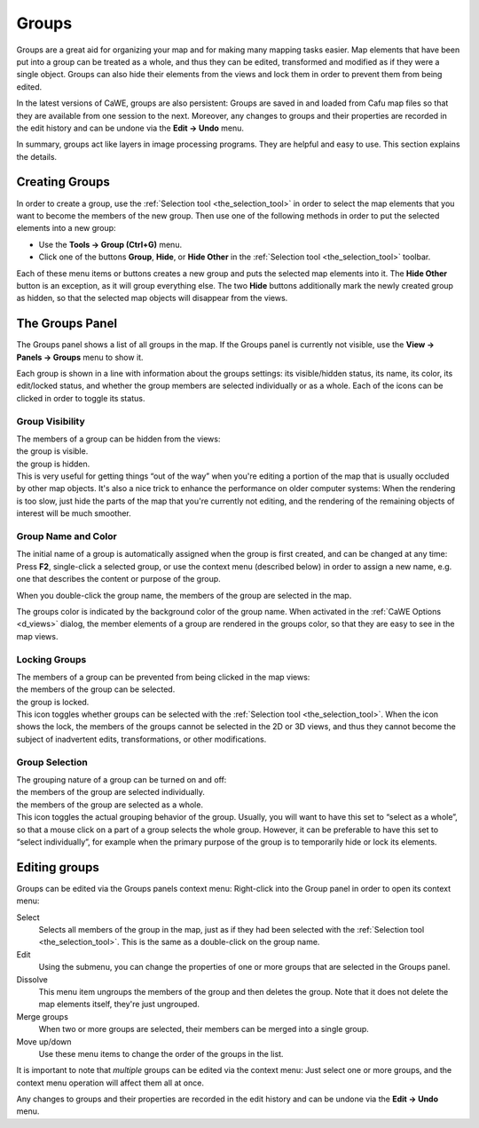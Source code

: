 .. _mapping_cawe_groups_groups:

Groups
======

Groups are a great aid for organizing your map and for making many
mapping tasks easier. Map elements that have been put into a group can
be treated as a whole, and thus they can be edited, transformed and
modified as if they were a single object. Groups can also hide their
elements from the views and lock them in order to prevent them from
being edited.

In the latest versions of CaWE, groups are also persistent: Groups are
saved in and loaded from Cafu map files so that they are available from
one session to the next. Moreover, any changes to groups and their
properties are recorded in the edit history and can be undone via the
**Edit → Undo** menu.

In summary, groups act like layers in image processing programs. They
are helpful and easy to use. This section explains the details.

Creating Groups
---------------

In order to create a group, use the
:ref:`Selection tool <the_selection_tool>` in order to select the map
elements that you want to become the members of the new group. Then use
one of the following methods in order to put the selected elements into
a new group:

-  Use the **Tools → Group (Ctrl+G)** menu.
-  Click one of the buttons **Group**, **Hide**, or **Hide Other** in
   the :ref:`Selection tool <the_selection_tool>` toolbar.

Each of these menu items or buttons creates a new group and puts the
selected map elements into it. The **Hide Other** button is an
exception, as it will group everything else. The two **Hide** buttons
additionally mark the newly created group as hidden, so that the
selected map objects will disappear from the views.

The Groups Panel
----------------

|The groups panel| The Groups panel shows a list of all groups in the
map. If the Groups panel is currently not visible, use the **View →
Panels → Groups** menu to show it.

Each group is shown in a line with information about the groups
settings: its visible/hidden status, its name, its color, its
edit/locked status, and whether the group members are selected
individually or as a whole. Each of the icons can be clicked in order to
toggle its status.

Group Visibility
^^^^^^^^^^^^^^^^

| The members of a group can be hidden from the views:
| |image1| the group is visible.
| |image2| the group is hidden.
| This is very useful for getting things “out of the way” when you're
  editing a portion of the map that is usually occluded by other map
  objects. It's also a nice trick to enhance the performance on older
  computer systems: When the rendering is too slow, just hide the parts
  of the map that you're currently not editing, and the rendering of the
  remaining objects of interest will be much smoother.

Group Name and Color
^^^^^^^^^^^^^^^^^^^^

The initial name of a group is automatically assigned when the group is
first created, and can be changed at any time: Press **F2**,
single-click a selected group, or use the context menu (described below)
in order to assign a new name, e.g. one that describes the content or
purpose of the group.

When you double-click the group name, the members of the group are
selected in the map.

The groups color is indicated by the background color of the group name.
When activated in the :ref:`CaWE Options <d_views>` dialog, the member
elements of a group are rendered in the groups color, so that they are
easy to see in the map views.

Locking Groups
^^^^^^^^^^^^^^

| The members of a group can be prevented from being clicked in the map
  views:
| |image3| the members of the group can be selected.
| |image4| the group is locked.
| This icon toggles whether groups can be selected with the
  :ref:`Selection tool <the_selection_tool>`. When the icon shows the
  lock, the members of the groups cannot be selected in the 2D or 3D
  views, and thus they cannot become the subject of inadvertent edits,
  transformations, or other modifications.

Group Selection
^^^^^^^^^^^^^^^

| The grouping nature of a group can be turned on and off:
| |image5| the members of the group are selected individually.
| |image6| the members of the group are selected as a whole.
| This icon toggles the actual grouping behavior of the group. Usually,
  you will want to have this set to “select as a whole”, so that a mouse
  click on a part of a group selects the whole group. However, it can be
  preferable to have this set to “select individually”, for example when
  the primary purpose of the group is to temporarily hide or lock its
  elements.

Editing groups
--------------

|The groups context menu| Groups can be edited via the Groups panels
context menu: Right-click into the Group panel in order to open its
context menu:

Select
   Selects all members of the group in the map, just as if they had been
   selected with the :ref:`Selection tool <the_selection_tool>`. This is
   the same as a double-click on the group name.

Edit
   Using the submenu, you can change the properties of one or more
   groups that are selected in the Groups panel.

Dissolve
   This menu item ungroups the members of the group and then deletes the
   group. Note that it does not delete the map elements itself, they're
   just ungrouped.

Merge groups
   When two or more groups are selected, their members can be merged
   into a single group.

Move up/down
   Use these menu items to change the order of the groups in the list.

It is important to note that *multiple* groups can be edited via the
context menu: Just select one or more groups, and the context menu
operation will affect them all at once.

Any changes to groups and their properties are recorded in the edit
history and can be undone via the **Edit → Undo** menu.

.. |The groups panel| image:: /images/mapping/cawe/groups/panel.png
   :class: mediaright
.. |image1| image:: /images/mapping/cawe/groups/eye.png
   :class: media
.. |image2| image:: /images/mapping/cawe/groups/eye_grey.png
   :class: media
.. |image3| image:: /images/mapping/cawe/groups/wrench.png
   :class: media
.. |image4| image:: /images/mapping/cawe/groups/lock.png
   :class: media
.. |image5| image:: /images/mapping/cawe/groups/groupselect-indiv.png
   :class: media
.. |image6| image:: /images/mapping/cawe/groups/groupselect-asone.png
   :class: media
.. |The groups context menu| image:: /images/mapping/cawe/groups/contextmenu.png
   :class: mediaright


